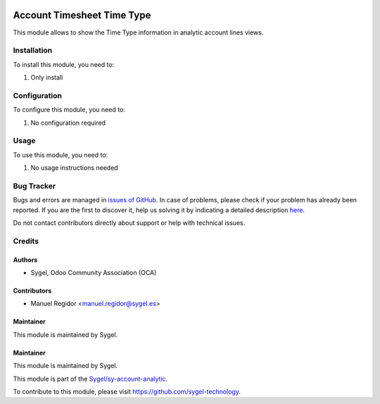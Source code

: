 .. image:: https://img.shields.io/badge/licence-AGPL--3-blue.svg
  :target: http://www.gnu.org/licenses/agpl
  :alt: License: AGPL-3

===========================
Account Timesheet Time Type
===========================

This module allows to show the Time Type information in analytic account lines views.


Installation
============

To install this module, you need to:

#. Only install


Configuration
=============

To configure this module, you need to:

#. No configuration required


Usage
=====

To use this module, you need to:

#. No usage instructions needed

Bug Tracker
===========

Bugs and errors are managed in `issues of GitHub <https://github.com/sygel-technology/sy-account-analytic/issues>`_.
In case of problems, please check if your problem has already been
reported. If you are the first to discover it, help us solving it by indicating
a detailed description `here <https://github.com/sygel-technology/sy-account-analytic/issues/new>`_.

Do not contact contributors directly about support or help with technical issues.


Credits
=======

Authors
~~~~~~~

* Sygel, Odoo Community Association (OCA)


Contributors
~~~~~~~~~~~~

* Manuel Regidor <manuel.regidor@sygel.es>


Maintainer
~~~~~~~~~~

This module is maintained by Sygel.

Maintainer
~~~~~~~~~~

This module is maintained by Sygel.

.. image:: https://www.sygel.es/logo.png
   :alt: Sygel
   :target: https://www.sygel.es

This module is part of the `Sygel/sy-account-analytic <https://github.com/sygel-technology/sy-account-analytic>`_.

To contribute to this module, please visit https://github.com/sygel-technology.
